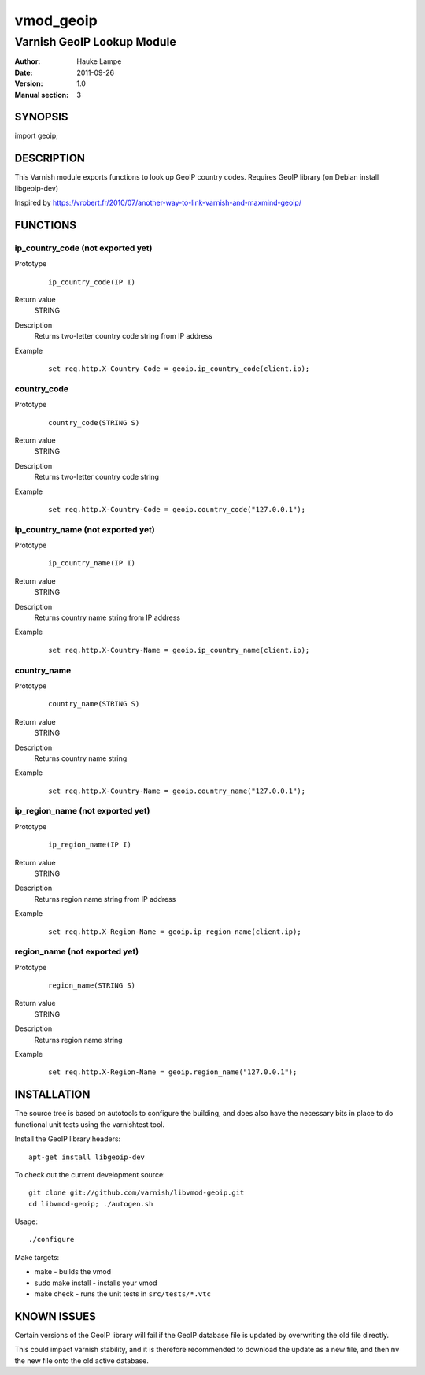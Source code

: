 ==========
vmod_geoip
==========

---------------------------
Varnish GeoIP Lookup Module
---------------------------

:Author: Hauke Lampe
:Date: 2011-09-26
:Version: 1.0
:Manual section: 3

SYNOPSIS
========

import geoip;

DESCRIPTION
===========

This Varnish module exports functions to look up GeoIP country codes.
Requires GeoIP library (on Debian install libgeoip-dev)

Inspired by https://vrobert.fr/2010/07/another-way-to-link-varnish-and-maxmind-geoip/


FUNCTIONS
=========

ip_country_code (not exported yet)
----------------------------------

Prototype
        ::

                ip_country_code(IP I)
Return value
	STRING
Description
	Returns two-letter country code string from IP address
Example
        ::

                set req.http.X-Country-Code = geoip.ip_country_code(client.ip);

country_code
------------

Prototype
        ::

                country_code(STRING S)
Return value
	STRING
Description
	Returns two-letter country code string
Example
        ::

                set req.http.X-Country-Code = geoip.country_code("127.0.0.1");


ip_country_name (not exported yet)
----------------------------------

Prototype
        ::

                ip_country_name(IP I)
Return value
	STRING
Description
	Returns country name string from IP address
Example
        ::

                set req.http.X-Country-Name = geoip.ip_country_name(client.ip);

country_name
------------

Prototype
        ::

                country_name(STRING S)
Return value
	STRING
Description
	Returns country name string
Example
        ::

                set req.http.X-Country-Name = geoip.country_name("127.0.0.1");


ip_region_name (not exported yet)
---------------------------------

Prototype
        ::

                ip_region_name(IP I)
Return value
	STRING
Description
	Returns region name string from IP address
Example
        ::

                set req.http.X-Region-Name = geoip.ip_region_name(client.ip);

region_name (not exported yet)
------------------------------

Prototype
        ::

                region_name(STRING S)
Return value
	STRING
Description
	Returns region name string
Example
        ::

                set req.http.X-Region-Name = geoip.region_name("127.0.0.1");


INSTALLATION
============

The source tree is based on autotools to configure the building, and
does also have the necessary bits in place to do functional unit tests
using the varnishtest tool.

Install the GeoIP library headers::

 apt-get install libgeoip-dev

To check out the current development source::

 git clone git://github.com/varnish/libvmod-geoip.git
 cd libvmod-geoip; ./autogen.sh

Usage::

 ./configure

Make targets:

* make - builds the vmod
* sudo make install - installs your vmod
* make check - runs the unit tests in ``src/tests/*.vtc``

KNOWN ISSUES
============

Certain versions of the GeoIP library will fail if the GeoIP database
file is updated by overwriting the old file directly. 

This could impact varnish stability, and it is therefore recommended
to download the update as a new file, and then ``mv`` the new file
onto the old active database.
